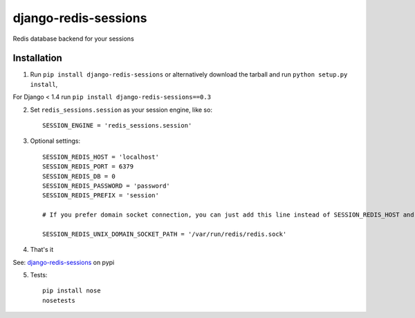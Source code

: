 django-redis-sessions
=======================
Redis database backend for your sessions

------------
Installation
------------

1. Run ``pip install django-redis-sessions`` or alternatively  download the tarball and run ``python setup.py install``,

For Django < 1.4 run ``pip install django-redis-sessions==0.3``

2. Set ``redis_sessions.session`` as your session engine, like so::

    SESSION_ENGINE = 'redis_sessions.session'

3. Optional settings::

    SESSION_REDIS_HOST = 'localhost'
    SESSION_REDIS_PORT = 6379
    SESSION_REDIS_DB = 0
    SESSION_REDIS_PASSWORD = 'password'
    SESSION_REDIS_PREFIX = 'session'

    # If you prefer domain socket connection, you can just add this line instead of SESSION_REDIS_HOST and SESSION_REDIS_PORT.

    SESSION_REDIS_UNIX_DOMAIN_SOCKET_PATH = '/var/run/redis/redis.sock'

4. That's it

See: `django-redis-sessions <http://pypi.python.org/pypi/django-redis-sessions-fork>`_ on pypi

5. Tests::

    pip install nose
    nosetests
